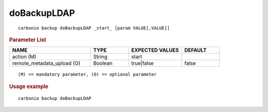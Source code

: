 .. SPDX-FileCopyrightText: 2022 Zextras <https://www.zextras.com/>
..
.. SPDX-License-Identifier: CC-BY-NC-SA-4.0

.. _carbonio_backup_doBackupLDAP:

************************
doBackupLDAP
************************

::

   carbonio backup doBackupLDAP _start_ [param VALUE[,VALUE]]


.. rubric:: Parameter List

.. list-table::
   :widths: 32 15 21 15
   :header-rows: 1

   * - NAME
     - TYPE
     - EXPECTED VALUES
     - DEFAULT
   * - action (M)
     - String
     - start
     - 
   * - remote_metadata_upload (O)
     - Boolean
     - true\|false
     - false

::

   (M) == mandatory parameter, (O) == optional parameter



.. rubric:: Usage example


::

   carbonio backup doBackupLDAP



